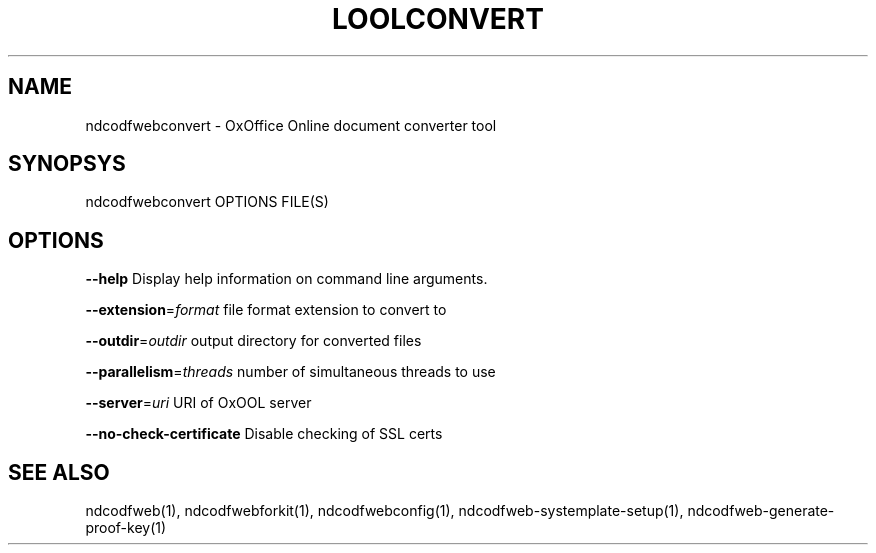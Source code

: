 .TH LOOLCONVERT "1" "May 2018" "ndcodfwebconvert" "User Commands"
.SH NAME
ndcodfwebconvert \- OxOffice Online document converter tool
.SH SYNOPSYS
ndcodfwebconvert OPTIONS FILE(S)
.SH OPTIONS
\fB\-\-help\fR                  Display help information on command line arguments.
.PP
\fB\-\-extension\fR=\fIformat\fR      file format extension to convert to
.PP
\fB\-\-outdir\fR=\fIoutdir\fR         output directory for converted files
.PP
\fB\-\-parallelism\fR=\fIthreads\fR   number of simultaneous threads to use
.PP
\fB\-\-server\fR=\fIuri\fR            URI of OxOOL server
.PP
\fB\-\-no\-check\-certificate\fR  Disable checking of SSL certs
.PP
.SH "SEE ALSO"
ndcodfweb(1), ndcodfwebforkit(1), ndcodfwebconfig(1), ndcodfweb-systemplate-setup(1), ndcodfweb-generate-proof-key(1)
